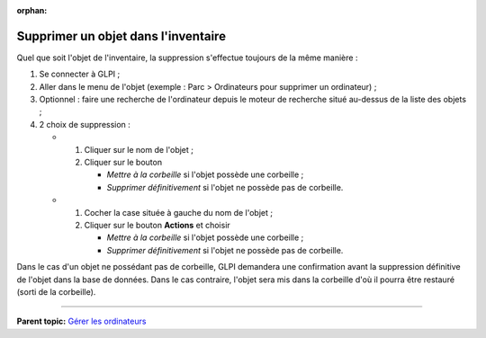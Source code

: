 :orphan:

Supprimer un objet dans l'inventaire
====================================

Quel que soit l'objet de l'inventaire, la suppression s'effectue
toujours de la même manière :

1. Se connecter à GLPI ;

2. Aller dans le menu de l'objet (exemple : Parc > Ordinateurs pour
   supprimer un ordinateur) ;

3. Optionnel : faire une recherche de l'ordinateur depuis le moteur de
   recherche situé au-dessus de la liste des objets ;

4. 2 choix de suppression :

   -  

      1. Cliquer sur le nom de l'objet ;
      2. Cliquer sur le bouton

         -  *Mettre à la corbeille* si l'objet possède une corbeille ;
         -  *Supprimer définitivement* si l'objet ne possède pas de
            corbeille.

   -  

      1. Cocher la case située à gauche du nom de l'objet ;
      2. Cliquer sur le bouton **Actions** et choisir

         -  *Mettre à la corbeille* si l'objet possède une corbeille ;
         -  *Supprimer définitivement* si l'objet ne possède pas de
            corbeille.

Dans le cas d'un objet ne possédant pas de corbeille, GLPI demandera une
confirmation avant la suppression définitive de l'objet dans la base de
données. Dans le cas contraire, l'objet sera mis dans la corbeille d'où
il pourra être restauré (sorti de la corbeille).

--------------

**Parent topic:** `Gérer les
ordinateurs <03_Module_Parc/04_Gérer_les_ordinateurs/01_Gérer_les_ordinateurs.rst>`__
